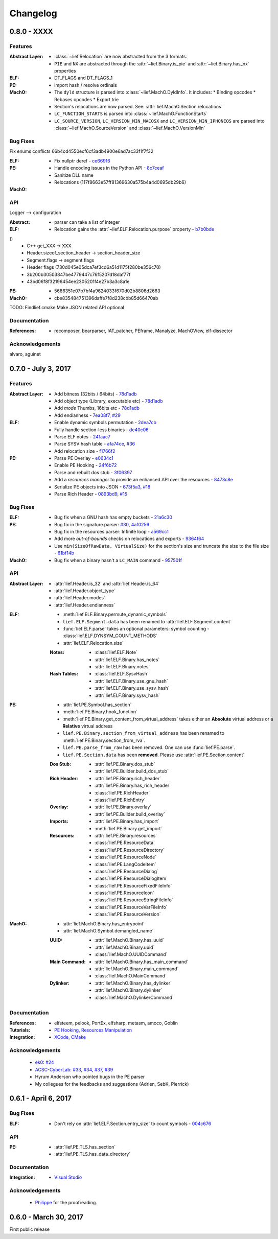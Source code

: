 Changelog
=========

0.8.0 - XXXX
------------

Features
********


:Abstract Layer:

  * :class:`~lief.Relocation` are now abstracted from the 3 formats.
  * ``PIE`` and ``NX`` are abstracted through the :attr:`~lief.Binary.is_pie` and :attr:`~lief.Binary.has_nx` properties

:ELF:

  * DT_FLAGS and DT_FLAGS_1

:PE:

  * import hash / resolve ordinals


:MachO:

  * The ``dyld`` structure is parsed into :class:`~lief.MachO.DyldInfo`. It includes:
    * Binding opcodes
    * Rebases opcodes
    * Export trie

  * Section's relocations are now parsed. See: :attr:`lief.MachO.Section.relocations`
  * ``LC_FUNCTION_STARTS`` is parsed into :class:`~lief.MachO.FunctionStarts`
  * ``LC_SOURCE_VERSION``, ``LC_VERSION_MIN_MACOSX`` and ``LC_VERSION_MIN_IPHONEOS`` are
    parsed into :class:`~lief.MachO.SourceVersion` and :class:`~lief.MachO.VersionMin`


Bug Fixes
*********

Fix enums conflicts 66b4cd4550ecf6cf3adb4900e6ad7ac33f1f7f32

:ELF:

:PE:

  * Fix nullptr deref - `ce66916 <https://github.com/lief-project/LIEF/commit/ce6691682e231dbc9ebe97695229ee0afdc185a5>`_
  * Handle encoding issues in the Python API - `8c7ceaf <https://github.com/lief-project/LIEF/commit/8c7ceafa823bda508259bf3c7cdc05b865f13d5c>`_

  * Sanitize DLL name
  * Relocations (117f8663e57ff81369630a575b4a4d0695db29b6)

:MachO:



API
***

Logger --> configuration

:Abstract:

  * parser can take a list of integer

:ELF:

  * Relocation gains the :attr:`~lief.ELF.Relocation.purpose` property - `b7b0bde <https://github.com/lief-project/LIEF/commit/b7b0bde4d51c54d8d226e5320b1b0d2cc48137c4>`_
()
  * C++ get_XXX -> XXX
  * Header.sizeof_section_header -> section_header_size
  * Segment.flags -> segment.flags
  * Header flags (730d045e05dca7ef3cd6a51d1175f280be356c70)
  * 3b200b30503847be4779447c76f5207d18daf77f
  * 43bd06f8f32196454ee2305201f4e27b3a3c8a1e

:PE:

  * 5666351e07b7bf4a9624033f670d02b8806d2663

:MachO:

  * cbe835484751396daffe7f8d238cbb85d66470ab

TODO: Findlief.cmake
Make JSON related API optional

Documentation
*************

:References:

  * recomposer, bearparser, IAT_patcher, PEframe, Manalyze, MachOView, elf-dissector


Acknowledgements
****************

alvaro, aguinet

0.7.0 - July 3, 2017
---------------------

Features
********

:Abstract Layer:

  * Add bitness (32bits / 64bits)  - `78d1adb <https://github.com/lief-project/LIEF/commit/78d1adb41e8b0d21a6f6fe94014753ce68e0ffa1>`_
  * Add object type (Library, executable etc)  - `78d1adb <https://github.com/lief-project/LIEF/commit/78d1adb41e8b0d21a6f6fe94014753ce68e0ffa1>`_
  * Add *mode* Thumbs, 16bits etc - `78d1adb <https://github.com/lief-project/LIEF/commit/78d1adb41e8b0d21a6f6fe94014753ce68e0ffa1>`_
  * Add endianness - `7ea08f7 <https://github.com/lief-project/LIEF/commit/7ea08f72c43212f2e3f401b5c2c2614bc9aab8de>`_, `#29 <https://github.com/lief-project/LIEF/issues/29>`_

:ELF:

  * Enable dynamic symbols permutation - `2dea7cb <https://github.com/lief-project/LIEF/commit/2dea7cb6d631b69995567e056a97e526f588b8ff>`_
  * Fully handle section-less binaries - `de40c06 <https://github.com/lief-project/LIEF/commit/de40c068316b3334e4c8d81ecb3efc177ab24c3b>`_
  * Parse ELF notes  - `241aac7 <https://github.com/lief-project/LIEF/commit/241aac7bedaf18ab5e3f0c9775a8a51cb0b40a3e>`_
  * Parse SYSV hash table  - `afa74ce <https://github.com/lief-project/LIEF/commit/afa74cee88f730acef84fe6d9c984455a28463e7>`_, `#36 <https://github.com/lief-project/LIEF/issues/36>`_
  * Add relocation size - `f1766f2 <https://github.com/lief-project/LIEF/commit/f1766f2c297caed636c7f32730cd10b62bfcc757>`_

:PE:

  * Parse PE Overlay - `e0634c1 <https://github.com/lief-project/LIEF/commit/e0634c1cf6d12fbdc5bcc1745059005e46e5d805>`_
  * Enable PE Hooking - `24f6b72 <https://github.com/lief-project/LIEF/commit/24f6b7213647469e269ead9441d78204162d08ec>`_
  * Parse and rebuilt dos stub  - `3f06397 <https://github.com/lief-project/LIEF/commit/3f0639712617007e2e0431cb5eeb9be204c5d74b>`_
  * Add a *resources manager* to provide an enhanced API over the resources - `8473c8e <https://github.com/lief-project/LIEF/commit/8473c8e126f2a8f14728ad3f8ebb59c45ac55d2d>`_
  * Serialize PE objects into JSON - `673f5a3 <https://github.com/lief-project/LIEF/commit/673f5a36f0d339ad9390427292fa6e725b8fd907>`_, `#18 <https://github.com/lief-project/LIEF/issues/18>`_
  * Parse Rich Header - `0893bd9 <https://github.com/lief-project/LIEF/commit/0893bd9b08f2248ae8f656ccd81b1be12e8ae57e>`_, `#15 <https://github.com/lief-project/LIEF/issues/15>`_

Bug Fixes
*********

:ELF:

  * Bug fix when a GNU hash has empty buckets - `21a6c30 <https://github.com/lief-project/LIEF/commit/21a6c3064bceead897392999ad66f14e03e5d530>`_

:PE:

  * Bug fix in the signature parser: `#30 <https://github.com/lief-project/LIEF/issues/30>`_, `4af0256 <https://github.com/lief-project/LIEF/commit/4af0256ce7c5577e0b1010c6f9b566634f0a3993>`_
  * Bug fix in the resources parser: Infinite loop - `a569cc1 <https://github.com/lief-project/LIEF/commit/a569cc13d99354ff96932460f5b1fd859378f252>`_
  * Add more *out-of-bounds* checks on relocations and exports - `9364f64 <https://github.com/lief-project/LIEF/commit/9364f644e937a6a5d69c64c2ef4eaa1fbdd2cfad>`_
  * Use ``min(SizeOfRawData, VirtualSize)`` for the section's size and truncate the size to the file size - `61bf14b <https://github.com/lief-project/LIEF/commit/61bf14ba1182fe458453599ff014de5d71d25680>`_


:MachO:

  * Bug fix when a binary hasn't a ``LC_MAIN`` command - `957501f <https://github.com/lief-project/LIEF/commit/957501fe76596e0396c66d08540884876cea049c>`_

API
***

:Abstract Layer:

  * :attr:`lief.Header.is_32` and :attr:`lief.Header.is_64`
  * :attr:`lief.Header.object_type`
  * :attr:`lief.Header.modes`
  * :attr:`lief.Header.endianness`


:ELF:

  * :meth:`lief.ELF.Binary.permute_dynamic_symbols`
  * ``lief.ELF.Segment.data`` has been renamed to :attr:`lief.ELF.Segment.content`
  * :func:`lief.ELF.parse` takes an optional parameters: symbol counting - :class:`lief.ELF.DYNSYM_COUNT_METHODS`
  * :attr:`lief.ELF.Relocation.size`

  :Notes:

    * :class:`lief.ELF.Note`
    * :attr:`lief.ELF.Binary.has_notes`
    * :attr:`lief.ELF.Binary.notes`

  :Hash Tables:

    * :class:`lief.ELF.SysvHash`
    * :attr:`lief.ELF.Binary.use_gnu_hash`
    * :attr:`lief.ELF.Binary.use_sysv_hash`
    * :attr:`lief.ELF.Binary.sysv_hash`

:PE:

  * :attr:`lief.PE.Symbol.has_section`
  * :meth:`lief.PE.Binary.hook_function`
  * :meth:`lief.PE.Binary.get_content_from_virtual_address` takes either an **Absolute** virtual address or a **Relative** virtual address
  * ``lief.PE.Binary.section_from_virtual_address`` has been renamed to :meth:`lief.PE.Binary.section_from_rva`.
  * ``lief.PE.parse_from_raw`` has been removed. One can use :func:`lief.PE.parse`.
  * ``lief.PE.Section.data`` has been **removed**. Please use :attr:`lief.PE.Section.content`


  :Dos Stub:

    * :attr:`lief.PE.Binary.dos_stub`
    * :attr:`lief.PE.Builder.build_dos_stub`

  :Rich Header:

    * :attr:`lief.PE.Binary.rich_header`
    * :attr:`lief.PE.Binary.has_rich_header`
    * :class:`lief.PE.RichHeader`
    * :class:`lief.PE.RichEntry`

  :Overlay:

    * :attr:`lief.PE.Binary.overlay`
    * :attr:`lief.PE.Builder.build_overlay`

  :Imports:

    * :attr:`lief.PE.Binary.has_import`
    * :meth:`lief.PE.Binary.get_import`

  :Resources:

    * :attr:`lief.PE.Binary.resources`
    * :class:`lief.PE.ResourceData`
    * :class:`lief.PE.ResourceDirectory`
    * :class:`lief.PE.ResourceNode`
    * :class:`lief.PE.LangCodeItem`
    * :class:`lief.PE.ResourceDialog`
    * :class:`lief.PE.ResourceDialogItem`
    * :class:`lief.PE.ResourceFixedFileInfo`
    * :class:`lief.PE.ResourceIcon`
    * :class:`lief.PE.ResourceStringFileInfo`
    * :class:`lief.PE.ResourceVarFileInfo`
    * :class:`lief.PE.ResourceVersion`

:MachO:

  * :attr:`lief.MachO.Binary.has_entrypoint`
  * :attr:`lief.MachO.Symbol.demangled_name`

  :UUID:

    * :attr:`lief.MachO.Binary.has_uuid`
    * :attr:`lief.MachO.Binary.uuid`
    * :class:`lief.MachO.UUIDCommand`

  :Main Command:

    * :attr:`lief.MachO.Binary.has_main_command`
    * :attr:`lief.MachO.Binary.main_command`
    * :class:`lief.MachO.MainCommand`


  :Dylinker:

    * :attr:`lief.MachO.Binary.has_dylinker`
    * :attr:`lief.MachO.Binary.dylinker`
    * :class:`lief.MachO.DylinkerCommand`


Documentation
*************

:References:

  * elfsteem, pelook, PortEx, elfsharp, metasm, amoco, Goblin

:Tutorials:

  * `PE Hooking <tutorials/06_pe_hooking.html>`_, `Resources Manipulation <tutorials/07_pe_resource.html>`_

:Integration:

  * `XCode <installation.html#xcode-integration>`_, `CMake <installation.html#cmake-integration>`_

Acknowledgements
****************

  * `ek0 <https://github.com/ek0>`_: `#24 <https://github.com/lief-project/LIEF/pull/24>`_
  * `ACSC-CyberLab <https://github.com/ACSC-CyberLab>`_: `#33 <https://github.com/lief-project/LIEF/pull/33>`_, `#34 <https://github.com/lief-project/LIEF/pull/34>`_, `#37 <https://github.com/lief-project/LIEF/pull/37>`_, `#39 <https://github.com/lief-project/LIEF/pull/39>`_
  * Hyrum Anderson who pointed bugs in the PE parser
  * My collegues for the feedbacks and suggestions (Adrien, SebK, Pierrick)

0.6.1 - April 6, 2017
----------------------

Bug Fixes
*********

:ELF:

  * Don't rely on :attr:`lief.ELF.Section.entry_size` to count symbols - `004c676 <https://github.com/lief-project/LIEF/commit/004c6769bec37e303bbe7aaceb49f4b05c8eec84>`_

API
***

:PE:

  * :attr:`lief.PE.TLS.has_section`
  * :attr:`lief.PE.TLS.has_data_directory`



Documentation
*************

:Integration:

  * `Visual Studio <installation.html#visual-studio-integration>`_

Acknowledgements
****************

  * `Philippe <https://github.com/doegox>`_ for the proofreading.


0.6.0 - March 30, 2017
----------------------

First public release
